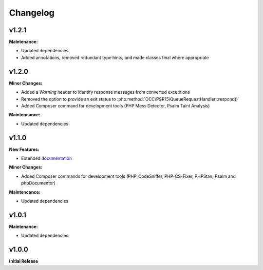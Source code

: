 .. title:: Changelog

Changelog
#########

.. sidebar:: Table of Contents
  .. contents::

v1.2.1
======

**Maintenance:**

* Updated dependencies
* Added annotations, removed redundant type hints, and made classes final where appropriate

v1.2.0
======

**Minor Changes:**

* Added a `Warning` header to identify response messages from converted exceptions
* Removed the option to provide an exit status to :php:method:`OCC\PSR15\QueueRequestHandler::respond()`
* Added Composer command for development tools (PHP Mess Detector, Psalm Taint Analysis)

**Maintencance:**

* Updated dependencies

v1.1.0
======

**New Features:**

* Extended `documentation <https://opencultureconsulting.github.io/psr-15/>`_

**Minor Changes:**

* Added Composer commands for development tools (PHP_CodeSniffer, PHP-CS-Fixer, PHPStan, Psalm and phpDocumentor)

**Maintencance:**

* Updated dependencies

v1.0.1
======

**Maintenance:**

* Updated dependencies

v1.0.0
======

**Initial Release**

